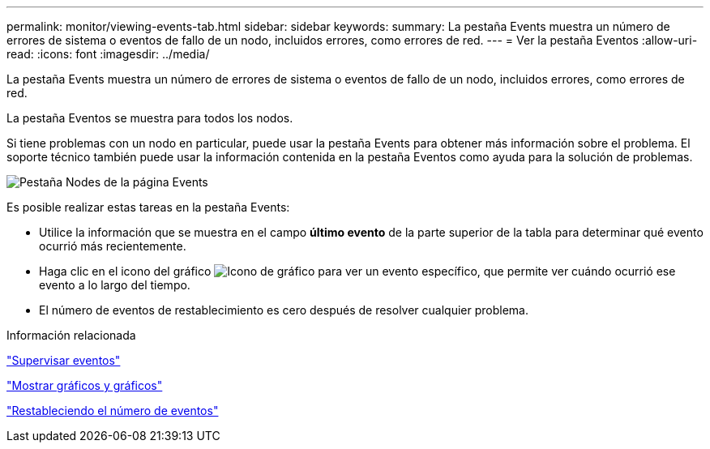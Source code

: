 ---
permalink: monitor/viewing-events-tab.html 
sidebar: sidebar 
keywords:  
summary: La pestaña Events muestra un número de errores de sistema o eventos de fallo de un nodo, incluidos errores, como errores de red. 
---
= Ver la pestaña Eventos
:allow-uri-read: 
:icons: font
:imagesdir: ../media/


[role="lead"]
La pestaña Events muestra un número de errores de sistema o eventos de fallo de un nodo, incluidos errores, como errores de red.

La pestaña Eventos se muestra para todos los nodos.

Si tiene problemas con un nodo en particular, puede usar la pestaña Events para obtener más información sobre el problema. El soporte técnico también puede usar la información contenida en la pestaña Eventos como ayuda para la solución de problemas.

image::../media/nodes_page_events_tab.png[Pestaña Nodes de la página Events]

Es posible realizar estas tareas en la pestaña Events:

* Utilice la información que se muestra en el campo *último evento* de la parte superior de la tabla para determinar qué evento ocurrió más recientemente.
* Haga clic en el icono del gráfico image:../media/icon_chart_new.gif["Icono de gráfico"] para ver un evento específico, que permite ver cuándo ocurrió ese evento a lo largo del tiempo.
* El número de eventos de restablecimiento es cero después de resolver cualquier problema.


.Información relacionada
link:monitoring-events.html["Supervisar eventos"]

link:displaying-charts-and-graphs.html["Mostrar gráficos y gráficos"]

link:resetting-event-counts.html["Restableciendo el número de eventos"]
